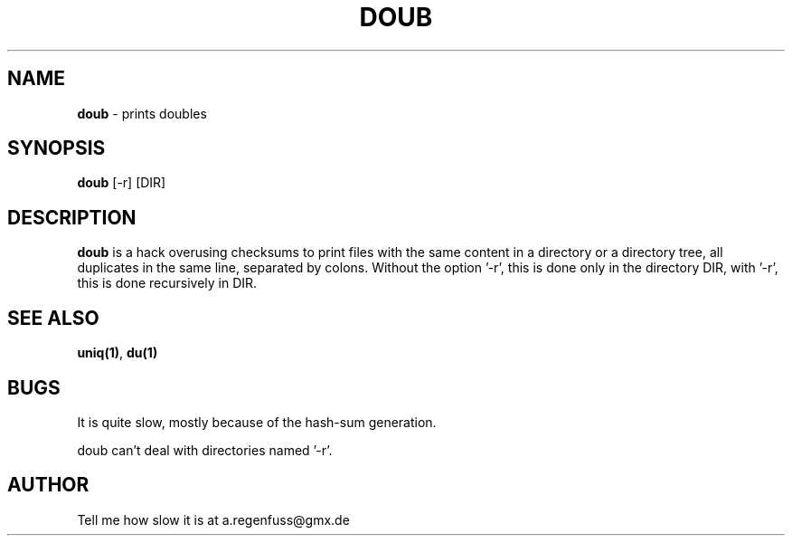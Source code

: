 .TH DOUB 1
.SH NAME
\fBdoub\fR \- prints doubles

.SH SYNOPSIS
\fBdoub\fR [-r] [DIR]

.SH DESCRIPTION
\fBdoub\fR is a hack overusing checksums to print files with the same
content in a directory or a directory tree, all duplicates in the same line,
separated by colons.
Without the option '-r', this is done only in the directory DIR, with '-r',
this is done recursively in DIR.

.SH "SEE ALSO"
\fBuniq(1)\fR, \fBdu(1)\fR

.SH BUGS
It is quite slow, mostly because of the hash-sum generation.
.P
doub can't deal with directories named '-r'.

.SH AUTHOR
Tell me how slow it is at a.regenfuss@gmx.de
